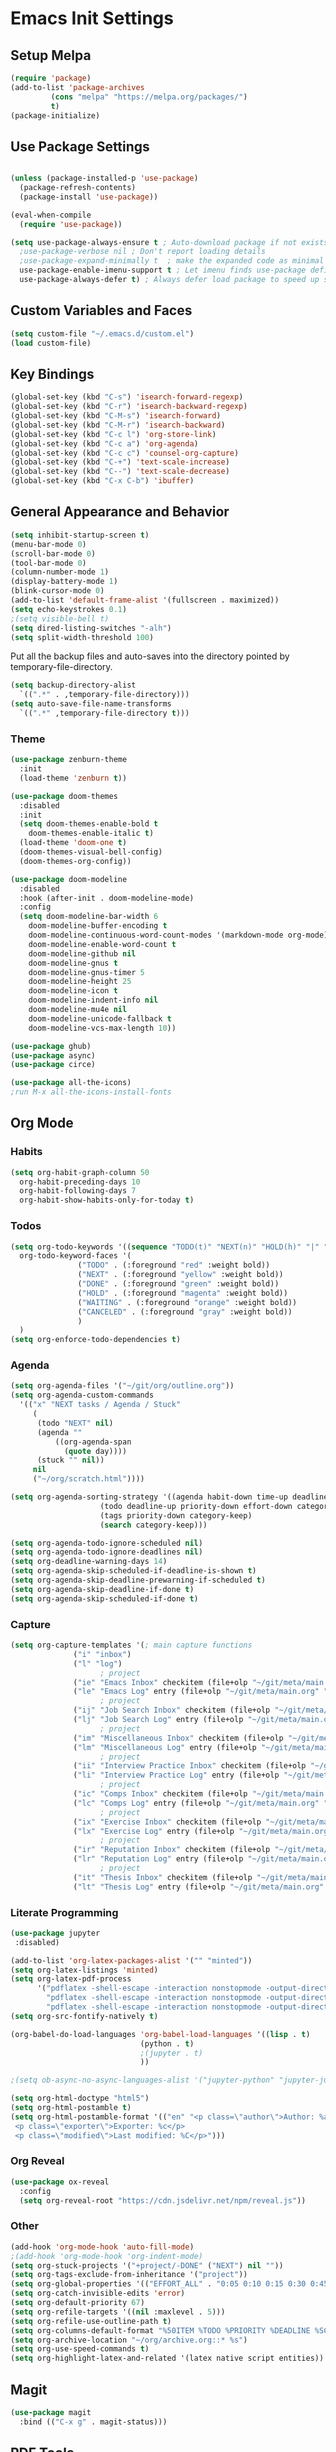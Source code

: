 #+PROPERTY: header-args :results silent
#+PROPERTY: header-args:emacs-lisp :lexical t
* Emacs Init Settings
** Setup Melpa
#+BEGIN_SRC emacs-lisp
  (require 'package)
  (add-to-list 'package-archives
	       (cons "melpa" "https://melpa.org/packages/")
	       t)
  (package-initialize)
#+END_SRC
** Use Package Settings
#+BEGIN_SRC emacs-lisp

  (unless (package-installed-p 'use-package)
    (package-refresh-contents)
    (package-install 'use-package))

  (eval-when-compile
    (require 'use-package))

  (setq use-package-always-ensure t ; Auto-download package if not exists
	;use-package-verbose nil ; Don't report loading details
	;use-package-expand-minimally t  ; make the expanded code as minimal as possible
	use-package-enable-imenu-support t ; Let imenu finds use-package definitions
	use-package-always-defer t) ; Always defer load package to speed up startup

#+END_SRC
** Custom Variables and Faces
#+BEGIN_SRC emacs-lisp
(setq custom-file "~/.emacs.d/custom.el")
(load custom-file)
#+END_SRC
** Key Bindings
#+BEGIN_SRC emacs-lisp
  (global-set-key (kbd "C-s") 'isearch-forward-regexp)
  (global-set-key (kbd "C-r") 'isearch-backward-regexp)
  (global-set-key (kbd "C-M-s") 'isearch-forward)
  (global-set-key (kbd "C-M-r") 'isearch-backward)
  (global-set-key (kbd "C-c l") 'org-store-link)
  (global-set-key (kbd "C-c a") 'org-agenda)
  (global-set-key (kbd "C-c c") 'counsel-org-capture)
  (global-set-key (kbd "C-+") 'text-scale-increase)
  (global-set-key (kbd "C--") 'text-scale-decrease)
  (global-set-key (kbd "C-x C-b") 'ibuffer)
#+END_SRC
** General Appearance and Behavior
#+BEGIN_SRC emacs-lisp
  (setq inhibit-startup-screen t)
  (menu-bar-mode 0)
  (scroll-bar-mode 0)
  (tool-bar-mode 0)
  (column-number-mode 1)
  (display-battery-mode 1)
  (blink-cursor-mode 0)
  (add-to-list 'default-frame-alist '(fullscreen . maximized))
  (setq echo-keystrokes 0.1)
  ;(setq visible-bell t)
  (setq dired-listing-switches "-alh")
  (setq split-width-threshold 100)
#+END_SRC

Put all the backup files and auto-saves into the directory pointed by
temporary-file-directory.

#+BEGIN_SRC emacs-lisp
  (setq backup-directory-alist
	`((".*" . ,temporary-file-directory)))
  (setq auto-save-file-name-transforms
	`((".*" ,temporary-file-directory t)))
#+END_SRC

*** Theme
#+BEGIN_SRC emacs-lisp
  (use-package zenburn-theme
    :init
    (load-theme 'zenburn t))
#+END_SRC

#+BEGIN_SRC emacs-lisp
  (use-package doom-themes
    :disabled
    :init
    (setq doom-themes-enable-bold t  
	  doom-themes-enable-italic t) 
    (load-theme 'doom-one t)
    (doom-themes-visual-bell-config)
    (doom-themes-org-config))
#+END_SRC

#+BEGIN_SRC emacs-lisp
  (use-package doom-modeline
    :disabled
    :hook (after-init . doom-modeline-mode)
    :config
    (setq doom-modeline-bar-width 6
	  doom-modeline-buffer-encoding t
	  doom-modeline-continuous-word-count-modes '(markdown-mode org-mode)
	  doom-modeline-enable-word-count t
	  doom-modeline-github nil
	  doom-modeline-gnus t
	  doom-modeline-gnus-timer 5
	  doom-modeline-height 25
	  doom-modeline-icon t
	  doom-modeline-indent-info nil
	  doom-modeline-mu4e nil
	  doom-modeline-unicode-fallback t
	  doom-modeline-vcs-max-length 10))

  (use-package ghub)
  (use-package async)
  (use-package circe)
#+END_SRC

#+RESULTS:

#+BEGIN_SRC emacs-lisp
  (use-package all-the-icons)
  ;run M-x all-the-icons-install-fonts
#+END_SRC

** Org Mode
*** Habits
#+begin_src emacs-lisp 
  (setq org-habit-graph-column 50
	org-habit-preceding-days 10
	org-habit-following-days 7
	org-habit-show-habits-only-for-today t)
#+end_src
*** Todos
#+BEGIN_SRC emacs-lisp
  (setq org-todo-keywords '((sequence "TODO(t)" "NEXT(n)" "HOLD(h)" "|" "DONE(d)" "CANCELED(c)"))
	org-todo-keyword-faces '(
				 ("TODO" . (:foreground "red" :weight bold))
				 ("NEXT" . (:foreground "yellow" :weight bold))
				 ("DONE" . (:foreground "green" :weight bold))
				 ("HOLD" . (:foreground "magenta" :weight bold))
				 ("WAITING" . (:foreground "orange" :weight bold))
				 ("CANCELED" . (:foreground "gray" :weight bold))
				 )
	)
  (setq org-enforce-todo-dependencies t)
#+END_SRC
*** Agenda 
#+BEGIN_SRC emacs-lisp
  (setq org-agenda-files '("~/git/org/outline.org"))
  (setq org-agenda-custom-commands 
	'(("x" "NEXT tasks / Agenda / Stuck"
	   (
	    (todo "NEXT" nil)
	    (agenda ""
		    ((org-agenda-span
		      (quote day))))
	    (stuck "" nil))
	   nil
	   ("~/org/scratch.html"))))

  (setq org-agenda-sorting-strategy '((agenda habit-down time-up deadline-up todo-state-down priority-down effort-down category-keep)
				      (todo deadline-up priority-down effort-down category-keep)
				      (tags priority-down category-keep)
				      (search category-keep)))

  (setq org-agenda-todo-ignore-scheduled nil)
  (setq org-agenda-todo-ignore-deadlines nil)
  (setq org-deadline-warning-days 14)
  (setq org-agenda-skip-scheduled-if-deadline-is-shown t)
  (setq org-agenda-skip-deadline-prewarning-if-scheduled t)
  (setq org-agenda-skip-deadline-if-done t)
  (setq org-agenda-skip-scheduled-if-done t)
#+END_SRC
*** Capture
#+begin_src emacs-lisp 
  (setq org-capture-templates '(; main capture functions
				("i" "inbox")
				("l" "log")
					  ; project
				("ie" "Emacs Inbox" checkitem (file+olp "~/git/meta/main.org" "Emacs" "Inbox") "")
				("le" "Emacs Log" entry (file+olp "~/git/meta/main.org" "Emacs" "Log") "*** %U ")
					  ; project
				("ij" "Job Search Inbox" checkitem (file+olp "~/git/meta/main.org" "Job Search" "Inbox") "")
				("lj" "Job Search Log" entry (file+olp "~/git/meta/main.org" "Job Search" "Log") "*** %U ")
					  ; project
				("im" "Miscellaneous Inbox" checkitem (file+olp "~/git/meta/main.org" "Miscellaneous" "Inbox") "")
				("lm" "Miscellaneous Log" entry (file+olp "~/git/meta/main.org" "Miscellaneous" "Log") "*** %U")
					  ; project
				("ii" "Interview Practice Inbox" checkitem (file+olp "~/git/meta/main.org" "Interview Practice" "Inbox") "")
				("li" "Interview Practice Log" entry (file+olp "~/git/meta/main.org" "Interview Practice" "Log") "*** %U")
					  ; project
				("ic" "Comps Inbox" checkitem (file+olp "~/git/meta/main.org" "Comps Practice" "Inbox") "")
				("lc" "Comps Log" entry (file+olp "~/git/meta/main.org" "Comps Practice" "Log") "*** %U")
					  ; project
				("ix" "Exercise Inbox" checkitem (file+olp "~/git/meta/main.org" "Exercise" "Inbox") "")
				("lx" "Exercise Log" entry (file+olp "~/git/meta/main.org" "Exercise" "Log") "*** %U")
					  ; project
				("ir" "Reputation Inbox" checkitem (file+olp "~/git/meta/main.org" "Reputation" "Inbox") "")
				("lr" "Reputation Log" entry (file+olp "~/git/meta/main.org" "Reputation" "Log") "*** %U")
					  ; project
				("it" "Thesis Inbox" checkitem (file+olp "~/git/meta/main.org" "Thesis" "Inbox") "")
				("lt" "Thesis Log" entry (file+olp "~/git/meta/main.org" "Thesis" "Log") "*** %U ")))
#+end_src
*** Literate Programming
#+begin_src emacs-lisp
(use-package jupyter
 :disabled)
#+end_src

#+begin_src emacs-lisp 
(add-to-list 'org-latex-packages-alist '("" "minted"))
(setq org-latex-listings 'minted) 
(setq org-latex-pdf-process
      '("pdflatex -shell-escape -interaction nonstopmode -output-directory %o %f"
        "pdflatex -shell-escape -interaction nonstopmode -output-directory %o %f"
        "pdflatex -shell-escape -interaction nonstopmode -output-directory %o %f"))
(setq org-src-fontify-natively t)
#+end_src

#+begin_src emacs-lisp 
  (org-babel-do-load-languages 'org-babel-load-languages '((lisp . t)
							   (python . t)
							   ;(jupyter . t)
							   ))

  ;(setq ob-async-no-async-languages-alist '("jupyter-python" "jupyter-julia"))

  (setq org-html-doctype "html5")
  (setq org-html-postamble t)
  (setq org-html-postamble-format '(("en" "<p class=\"author\">Author: %a (%e)</p>
   <p class=\"exporter\">Exporter: %c</p>
   <p class=\"modified\">Last modified: %C</p>")))

#+end_src
*** Org Reveal
 #+begin_src emacs-lisp 
 (use-package ox-reveal
   :config
   (setq org-reveal-root "https://cdn.jsdelivr.net/npm/reveal.js"))
 #+end_src
*** Other
#+begin_src emacs-lisp
  (add-hook 'org-mode-hook 'auto-fill-mode)
  ;(add-hook 'org-mode-hook 'org-indent-mode)
  (setq org-stuck-projects '("+project/-DONE" ("NEXT") nil ""))
  (setq org-tags-exclude-from-inheritance '("project"))
  (setq org-global-properties '(("EFFORT_ALL" . "0:05 0:10 0:15 0:30 0:45 1:00 1:15 1:30 1:45 2:00")))
  (setq org-catch-invisible-edits 'error)
  (setq org-default-priority 67)
  (setq org-refile-targets '((nil :maxlevel . 5)))
  (setq org-refile-use-outline-path t)
  (setq org-columns-default-format "%50ITEM %TODO %PRIORITY %DEADLINE %SCHEDULED %EFFORT{:} %CLOCKSUM_T{:} %TAGS")
  (setq org-archive-location "~/org/archive.org::* %s")
  (setq org-use-speed-commands t)
  (setq org-highlight-latex-and-related '(latex native script entities))
#+end_src
** Magit

#+BEGIN_SRC emacs-lisp
  (use-package magit
    :bind (("C-x g" . magit-status)))
#+END_SRC

** PDF Tools
#+begin_src emacs-lisp
  (use-package pdf-tools
    :mode ("\\.pdf\\'" . pdf-view-mode)
    :bind (:map pdf-view-mode-map
        ("C-s" . isearch-forward-regexp))
    :config
    (pdf-tools-install :no-query-p)
    (setq-default pdf-view-display-size 'fit-page))

  (setq revert-without-query '(".*.pdf"))
#+end_src
** Python Tools

#+BEGIN_SRC emacs-lisp
  (use-package elpy
    :init
    (advice-add 'python-mode :before 'elpy-enable)
    (setq python-shell-completion-native-enable nil))
#+END_SRC

#+BEGIN_SRC emacs-lisp
;  (setq python-shell-interpreter "ipython"
;	python-shell-interpreter-args "-i")
#+END_SRC
** R Tools

#+BEGIN_SRC emacs-lisp
  (use-package ess-smart-underscore)
#+END_SRC

#+BEGIN_SRC emacs-lisp
  (setq ess-eval-visibly 'nowait)
#+END_SRC

** Polymode

#+BEGIN_SRC emacs-lisp
  (use-package polymode
    :ensure markdown-mode
    :ensure poly-R)
#+END_SRC

** Dired 
#+BEGIN_SRC emacs-lisp 
	(use-package dired-git-info
		:bind (:map dired-mode-map
								(")" . dired-git-info-mode)))

	;;(use-package diredfl
	;;   :after dired
	;;   :hook ((after-init . diredfl-global-mode)))

	;; (use-package dired-rainbow
	;;   :after dired
	;;   :commands dired-rainbow-define dired-rainbow-define-chmod
	;;   :config
	;;   (progn
	;;   (dired-rainbow-define-chmod directory "#6cb2eb" "d.*")
	;;   (dired-rainbow-define html "#eb5286" ("css" "less" "sass" "scss" "htm" "html" "jhtm" "mht" "eml" "mustache" "xhtml"))
	;;   (dired-rainbow-define xml "#f2d024" ("xml" "xsd" "xsl" "xslt" "wsdl" "bib" "json" "msg" "pgn" "rss" "yaml" "yml" "rdata"))
	;;   (dired-rainbow-define document "#9561e2" ("docm" "doc" "docx" "odb" "odt" "pdb" "pdf" "ps" "rtf" "djvu" "epub" "odp" "ppt" "pptx"))
	;;   (dired-rainbow-define markdown "#ffed4a" ("org" "etx" "info" "markdown" "md" "mkd" "nfo" "pod" "rst" "tex" "textfile" "txt"))
	;;   (dired-rainbow-define database "#6574cd" ("xlsx" "xls" "csv" "accdb" "db" "mdb" "sqlite" "nc"))
	;;   (dired-rainbow-define media "#de751f" ("mp3" "mp4" "MP3" "MP4" "avi" "mpeg" "mpg" "flv" "ogg" "mov" "mid" "midi" "wav" "aiff" "flac"))
	;;   (dired-rainbow-define image "#f66d9b" ("tiff" "tif" "cdr" "gif" "ico" "jpeg" "jpg" "png" "psd" "eps" "svg"))
	;;   (dired-rainbow-define log "#c17d11" ("log"))
	;;   (dired-rainbow-define shell "#f6993f" ("awk" "bash" "bat" "sed" "sh" "zsh" "vim"))
	;;   (dired-rainbow-define interpreted "#38c172" ("py" "ipynb" "rb" "pl" "t" "msql" "mysql" "pgsql" "sql" "r" "clj" "cljs" "scala" "js"))
	;;   (dired-rainbow-define compiled "#4dc0b5" ("asm" "cl" "lisp" "el" "c" "h" "c++" "h++" "hpp" "hxx" "m" "cc" "cs" "cp" "cpp" "go" "f" "for" "ftn" "f90" "f95" "f03" "f08" "s" "rs" "hi" "hs" "pyc" ".java"))
	;;   (dired-rainbow-define executable "#8cc4ff" ("exe" "msi"))
	;;   (dired-rainbow-define compressed "#51d88a" ("7z" "zip" "bz2" "tgz" "txz" "gz" "xz" "z" "Z" "jar" "war" "ear" "rar" "sar" "xpi" "apk" "xz" "tar"))
	;;   (dired-rainbow-define packaged "#faad63" ("deb" "rpm" "apk" "jad" "jar" "cab" "pak" "pk3" "vdf" "vpk" "bsp"))
	;;   (dired-rainbow-define encrypted "#ffed4a" ("gpg" "pgp" "asc" "bfe" "enc" "signature" "sig" "p12" "pem"))
	;;   (dired-rainbow-define fonts "#6cb2eb" ("afm" "fon" "fnt" "pfb" "pfm" "ttf" "otf"))
	;;   (dired-rainbow-define partition "#e3342f" ("dmg" "iso" "bin" "nrg" "qcow" "toast" "vcd" "vmdk" "bak"))
	;;   (dired-rainbow-define vc "#0074d9" ("git" "gitignore" "gitattributes" "gitmodules"))
	;;   (dired-rainbow-define-chmod executable-unix "#38c172" "-.*x.*")
	;;   )) 
#+END_SRC
** Which Key

#+BEGIN_SRC emacs-lisp
  (use-package which-key
    :init
    (which-key-mode)
    :config
    (which-key-setup-side-window-right-bottom)
    (setq which-key-sort-order 'which-key-key-order-alpha
	  which-key-side-window-max-width 0.33
	  which-key-idle-delay 1.0)
    :diminish which-key-mode)
#+END_SRC
** Command Frequency

#+BEGIN_SRC emacs-lisp
  (use-package keyfreq
    :init
    (keyfreq-mode)
    :config
    (keyfreq-autosave-mode)
    (setq keyfreq-excluded-commands '(self-insert-command
				      next-line
				      previous-line
				      org-self-insert-command
				      forward-char
				      backward-char
				      delete-backward-char
				      org-delete-backward-char)))
#+END_SRC
** Custom Utility Functions

#+BEGIN_SRC emacs-lisp
  (defun unfill-region (beg end)
    "Unfill the region, joining text paragraphs into a single
      logical line.  This is useful, e.g., for use with
      `visual-line-mode'."
    (interactive "*r")
    (let ((fill-column (point-max)))
      (fill-region beg end)))
#+END_SRC
** TODO Ecrypting Files
#+BEGIN_SRC emacs-lisp
  ;; (use-package epa-file
  ;;   :ensure nil
  ;;   :init (epa-file-enable))
#+END_SRC
** Htmlize

#+BEGIN_SRC emacs-lisp
(use-package htmlize)
#+END_SRC
** Restclient

#+BEGIN_SRC emacs-lisp
  (use-package restclient
    :mode ("\\.http\\'" . restclient-mode))
#+END_SRC
** Gnus
#+BEGIN_SRC emacs-lisp
(setq gnus-init-file "~/.emacs.d/gnus.el")
(setq mail-user-agent 'gnus-user-agent)
(setq send-mail-function 'smtpmail-send-it)
(setq gnus-asynchronous t)
#+END_SRC
** Org-Mime
#+BEGIN_SRC emacs-lisp
  (use-package org-mime)
#+END_SRC
** ERC
#+BEGIN_SRC emacs-lisp
  (use-package erc
    :bind (("C-c e" . my/erc-start-or-switch))
    :config
    (setq erc-server "irc.freenode.net"
	  erc-nick "shukryzablah")
    ;; Kill buffers for channels after /part
    (setq erc-kill-buffer-on-part t)
    ;; Kill buffers for private queries after quitting the server
    (setq erc-kill-queries-on-quit t)
    ;; Kill buffers for server messages after quitting the server
    (setq erc-kill-server-buffer-on-quit t)
    (setq erc-hide-list '("PART" "QUIT" "JOIN"))
    (setq erc-prompt-for-password 'nil)
    (setq erc-prompt-for-nickserv-password 'nil)

    (defun my/erc-start-or-switch ()
      "Connects to ERC, or switch to last active buffer."
      (interactive)
      (if (get-buffer "irc.freenode.net:6667")
	  (erc-track-switch-buffer 1)
	(when (y-or-n-p "Start ERC? ")
	  (erc :server "irc.freenode.net" :port 6667 :nick "shukryzablah"))))

    (defun my/erc-count-users ()
      "Displays the number of users connected on the current channel."
      (interactive)
      (if (get-buffer "irc.freenode.net:6667")
	  (let ((channel (erc-default-target)))
	    (if (and channel (erc-channel-p channel))
		(message "%d users are online on %s"
			 (hash-table-count erc-channel-users)
			 channel)
	      (user-error "The current buffer is not a channel")))
	(user-error "You must first start ERC")))

    (setq erc-autojoin-channels-alist '(("freenode.net" "#emacs")))

    (setq erc-modules '(autoaway autojoin button completion fill
    irccontrols keep-place list match menu move-to-prompt netsplit
    networks noncommands notifications readonly ring services stamp
    track))

    (erc-update-modules))
#+END_SRC
** Authinfo
#+BEGIN_SRC emacs-lisp
  (setq auth-sources '("~/.emacs.d/authinfo.gpg"
		       "~/.authinfo.gpg"
		       "~/.authinfo"
		       "~/.netrc"))
#+END_SRC
** Yasnippet
#+BEGIN_SRC emacs-lisp
  (use-package yasnippet
    :commands (yas-minor-mode) ; autoload `yasnippet' when `yas-minor-mode' is called
					  ; using any means: via a hook or by user
					  ; Feel free to add more commands to this
					  ; list to suit your needs.
    :init ; stuff to do before requiring the package
    (progn
      (add-hook 'prog-mode-hook #'yas-minor-mode)
      (add-hook 'org-mode-hook #'yas-minor-mode))
    :config ; stuff to do after requiring the package
    (progn
      (yas-reload-all)))

  (use-package yasnippet-snippets
    :demand)
#+END_SRC
** Ivy/Swiper/Counsel
#+begin_src emacs-lisp
  (use-package ivy
    :demand
    :config 
    (ivy-mode 1)
    (setq ivy-use-virtual-buffers t)
    (setq ivy-initial-inputs-alist nil)
    (setq ivy-count-format "(%d/%d) "))

  (use-package counsel
    :after ivy
    :config (counsel-mode 1))

  (use-package swiper
    :bind (("C-s" . swiper-isearch))
    :after ivy)

  (use-package flx)

  (use-package ivy-rich
    :after ivy
    :demand
    :init
    (setq ivy-rich--original-display-transformers-list nil) 
    (setq ivy-rich-path-style 'abbrev
	  ivy-virtual-abbreviate 'full)
    :config
    (ivy-rich-mode 1))
#+end_src
** Auto Package Update
#+begin_src emacs-lisp
  (use-package auto-package-update
    :config
    (setq auto-package-update-delete-old-versions t)
    (setq auto-package-update-hide-results t)
    (setq auto-package-update-interval 10)
    (auto-package-update-maybe))
#+end_src

** Common Lisp (SLIME)
#+begin_src emacs-lisp
    (use-package slime
      :config
      (load (expand-file-name "~/quicklisp/slime-helper.el"))
      (setq inferior-lisp-program "/usr/bin/sbcl"
	    slime-contribs '(slime-fancy slime-quicklisp)))
#+end_src
** Latex
#+begin_src emacs-lisp 
  (use-package tex
    :ensure auctex
    :config 
    (setq TeX-auto-save t)
    (setq TeX-parse-self t)
    (setq-default TeX-master nil)
    (setq TeX-PDF-mode t)
    (setq TeX-view-program-selection '((output-pdf "PDF Tools")))
    (setq TeX-source-correlate-start-server t)
    (add-hook 'LaTeX-mode-hook 'turn-on-reftex)
    (add-hook 'LaTeX-mode-hook 'pdf-tools-install))

  (use-package reftex)
#+end_src
** Midnight Mode
#+begin_src emacs-lisp 
  (use-package midnight
    :init 
    (midnight-mode)
    :config
    (midnight-delay-set 'midnight-delay "9:00am")
    (setq midnight-hook '(clean-buffer-list)))
#+end_src
** EXWM
#+begin_src emacs-lisp 
  (use-package exwm
    :config
    (setq exwm-workspace-number 4)
    (setq exwm-input-global-keys `(;; 's-r': Reset (to line-mode).
				   ([?\s-r] . exwm-reset)
				   ;; 's-w': Switch workspace.
				   ([?\s-w] . exwm-workspace-switch)
				   ;; 's-&': Launch application.
				   ([?\s-&] . (lambda (command)
						(interactive (list (read-shell-command "$ ")))
						(start-process-shell-command command nil command)))
				   ;; 's-N': Switch to certain workspace.
				   ,@(mapcar (lambda (i)
					       `(,(kbd (format "s-%d" i)) .
						 (lambda ()
						   (interactive)
						   (exwm-workspace-switch-create ,i))))
					     (number-sequence 0 9))))

    (setq exwm-input-simulation-keys
	  '(([?\C-b] . [left])
	    ([?\C-f] . [right])
	    ([?\C-p] . [up])
	    ([?\C-n] . [down])
	    ([?\C-a] . [home])
	    ([?\C-e] . [end])
	    ([?\M-v] . [prior])
	    ([?\C-v] . [next])
	    ([?\C-d] . [delete])
	    ([?\C-k] . [S-end delete])))

  ;; Enable EXWM
  (exwm-enable))
#+end_src
** System Package Manager
#+begin_src emacs-lisp 
(use-package system-packages)
#+end_src
